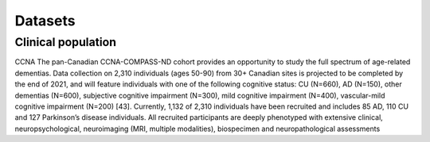 Datasets
========

Clinical population
:::::::::::::::::::

CCNA
The pan-Canadian CCNA-COMPASS-ND cohort provides an opportunity to study the full spectrum of age-related dementias. Data collection on 2,310 individuals (ages 50-90) from 30+ Canadian sites is projected to be completed by the end of 2021, and will feature individuals with one of the following cognitive status: CU (N=660), AD (N=150), other dementias (N=600), subjective cognitive impairment (N=300), mild cognitive impairment (N=400), vascular-mild cognitive impairment (N=200) [43]. Currently, 1,132 of 2,310 individuals have been recruited and includes 85 AD, 110 CU and 127 Parkinson’s disease individuals. All recruited participants are deeply phenotyped with extensive clinical, neuropsychological, neuroimaging (MRI, multiple modalities), biospecimen and neuropathological assessments 
